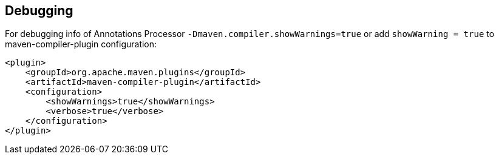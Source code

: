 == Debugging

For debugging info of Annotations Processor `-Dmaven.compiler.showWarnings=true` or add `showWarning = true` to maven-compiler-plugin configuration:

[source,xml]
----
<plugin>
    <groupId>org.apache.maven.plugins</groupId>
    <artifactId>maven-compiler-plugin</artifactId>
    <configuration>
        <showWarnings>true</showWarnings>
        <verbose>true</verbose>
    </configuration>
</plugin>
----